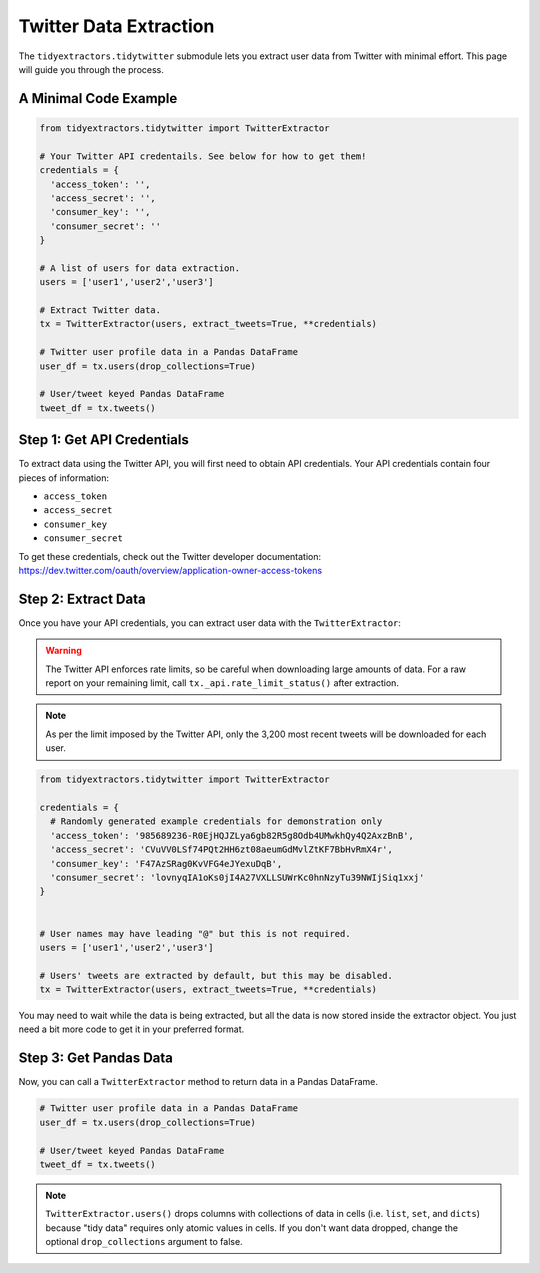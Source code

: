 Twitter Data Extraction
=======================

The ``tidyextractors.tidytwitter`` submodule lets you extract user data from Twitter with minimal effort. This page will guide you through the process.

A Minimal Code Example
----------------------

.. code-block:: python

  from tidyextractors.tidytwitter import TwitterExtractor

  # Your Twitter API credentails. See below for how to get them!
  credentials = {
    'access_token': '',
    'access_secret': '',
    'consumer_key': '',
    'consumer_secret': ''
  }

  # A list of users for data extraction.
  users = ['user1','user2','user3']

  # Extract Twitter data.
  tx = TwitterExtractor(users, extract_tweets=True, **credentials)

  # Twitter user profile data in a Pandas DataFrame
  user_df = tx.users(drop_collections=True)

  # User/tweet keyed Pandas DataFrame
  tweet_df = tx.tweets()

Step 1: Get API Credentials
---------------------------

To extract data using the Twitter API, you will first need to obtain API credentials. Your API credentials contain four pieces of information:

* ``access_token``
* ``access_secret``
* ``consumer_key``
* ``consumer_secret``

To get these credentials, check out the Twitter developer documentation: https://dev.twitter.com/oauth/overview/application-owner-access-tokens

Step 2: Extract Data
--------------------

Once you have your API credentials, you can extract user data with the ``TwitterExtractor``:

.. warning::

    The Twitter API enforces rate limits, so be careful when downloading large amounts of data.
    For a raw report on your remaining limit, call ``tx._api.rate_limit_status()`` after extraction.

.. note::

    As per the limit imposed by the Twitter API, only the 3,200 most recent tweets will be downloaded for each user.

.. code-block:: python

  from tidyextractors.tidytwitter import TwitterExtractor

  credentials = {
    # Randomly generated example credentials for demonstration only
    'access_token': '985689236-R0EjHQJZLya6gb82R5g8Odb4UMwkhQy4Q2AxzBnB',
    'access_secret': 'CVuVV0LSf74PQt2HH6zt08aeumGdMvlZtKF7BbHvRmX4r',
    'consumer_key': 'F47AzSRag0KvVFG4eJYexuDqB',
    'consumer_secret': 'lovnyqIA1oKs0jI4A27VXLLSUWrKc0hnNzyTu39NWIjSiq1xxj'
  }


  # User names may have leading "@" but this is not required.
  users = ['user1','user2','user3']

  # Users' tweets are extracted by default, but this may be disabled.
  tx = TwitterExtractor(users, extract_tweets=True, **credentials)

You may need to wait while the data is being extracted, but all the data is now stored inside the extractor object. You just need a bit more code to get it in your preferred format.

Step 3: Get Pandas Data
-----------------------

Now, you can call a ``TwitterExtractor`` method to return data in a Pandas DataFrame.

.. code-block:: python

  # Twitter user profile data in a Pandas DataFrame
  user_df = tx.users(drop_collections=True)

  # User/tweet keyed Pandas DataFrame
  tweet_df = tx.tweets()

.. note::

    ``TwitterExtractor.users()`` drops columns with collections of data in cells (i.e. ``list``, ``set``, and ``dicts``) because "tidy data" requires only atomic values in cells.
    If you don't want data dropped, change the optional ``drop_collections`` argument to false.
